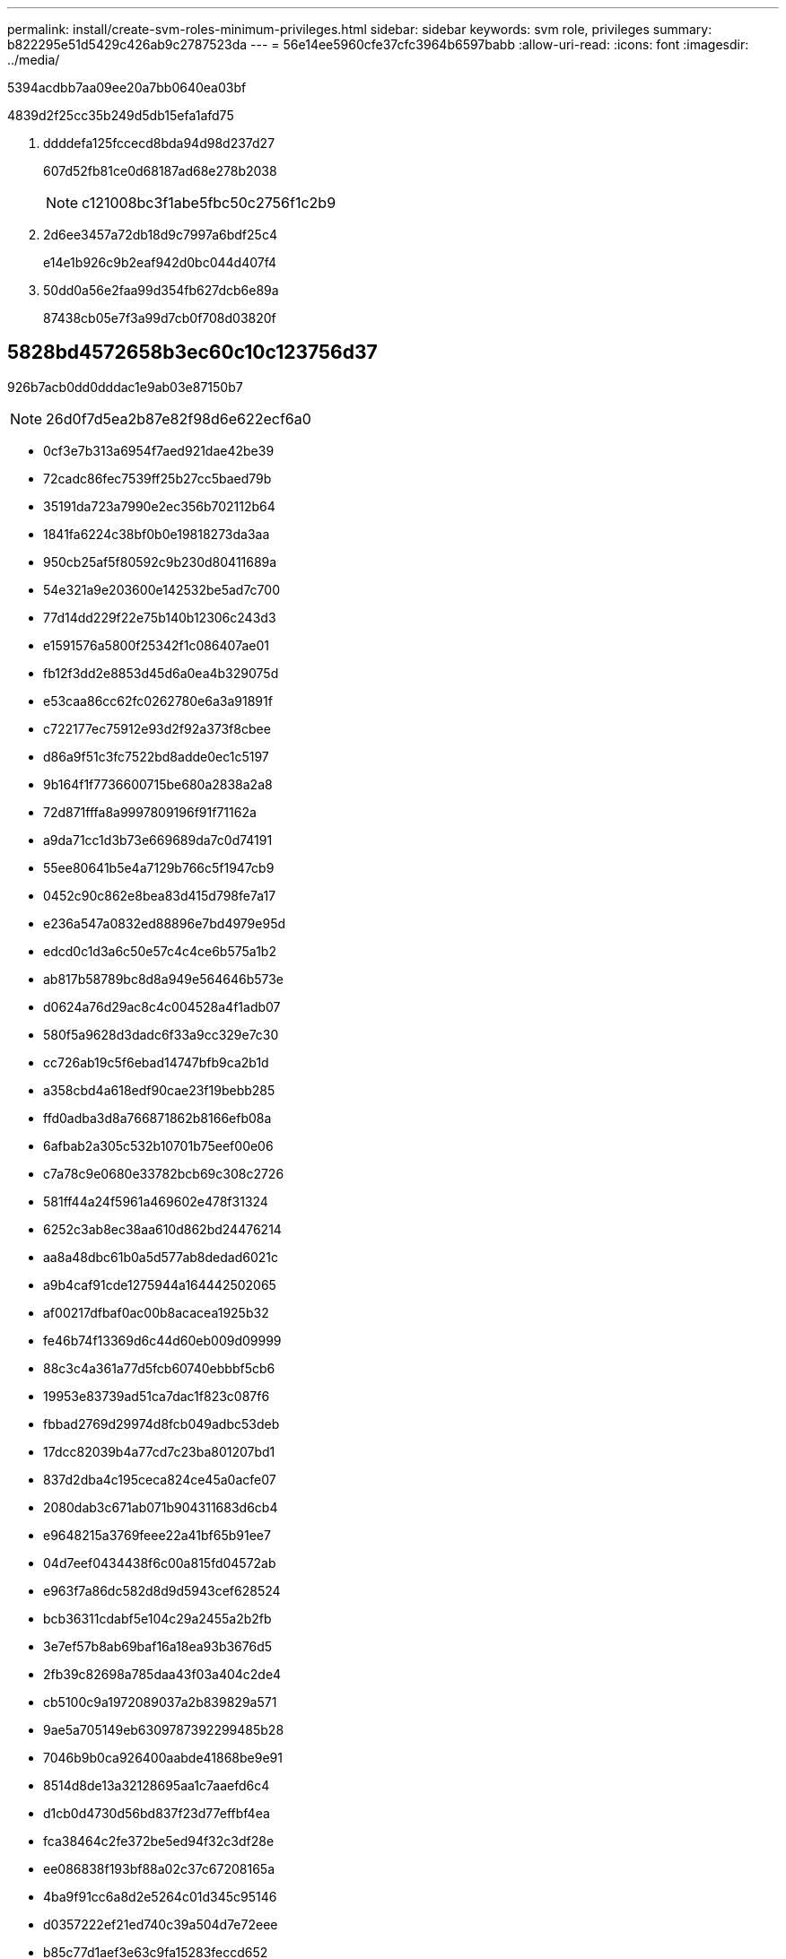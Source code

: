 ---
permalink: install/create-svm-roles-minimum-privileges.html 
sidebar: sidebar 
keywords: svm role, privileges 
summary: b822295e51d5429c426ab9c2787523da 
---
= 56e14ee5960cfe37cfc3964b6597babb
:allow-uri-read: 
:icons: font
:imagesdir: ../media/


[role="lead"]
5394acdbb7aa09ee20a7bb0640ea03bf

4839d2f25cc35b249d5db15efa1afd75

. ddddefa125fccecd8bda94d98d237d27
+
607d52fb81ce0d68187ad68e278b2038

+

NOTE: c121008bc3f1abe5fbc50c2756f1c2b9

. 2d6ee3457a72db18d9c7997a6bdf25c4
+
e14e1b926c9b2eaf942d0bc044d407f4

. 50dd0a56e2faa99d354fb627dcb6e89a
+
87438cb05e7f3a99d7cb0f708d03820f





== 5828bd4572658b3ec60c10c123756d37

926b7acb0dd0dddac1e9ab03e87150b7


NOTE: 26d0f7d5ea2b87e82f98d6e622ecf6a0

* 0cf3e7b313a6954f7aed921dae42be39
* 72cadc86fec7539ff25b27cc5baed79b
* 35191da723a7990e2ec356b702112b64
* 1841fa6224c38bf0b0e19818273da3aa
* 950cb25af5f80592c9b230d80411689a
* 54e321a9e203600e142532be5ad7c700
* 77d14dd229f22e75b140b12306c243d3
* e1591576a5800f25342f1c086407ae01
* fb12f3dd2e8853d45d6a0ea4b329075d
* e53caa86cc62fc0262780e6a3a91891f
* c722177ec75912e93d2f92a373f8cbee
* d86a9f51c3fc7522bd8adde0ec1c5197
* 9b164f1f7736600715be680a2838a2a8
* 72d871fffa8a9997809196f91f71162a
* a9da71cc1d3b73e669689da7c0d74191
* 55ee80641b5e4a7129b766c5f1947cb9
* 0452c90c862e8bea83d415d798fe7a17
* e236a547a0832ed88896e7bd4979e95d
* edcd0c1d3a6c50e57c4c4ce6b575a1b2
* ab817b58789bc8d8a949e564646b573e
* d0624a76d29ac8c4c004528a4f1adb07
* 580f5a9628d3dadc6f33a9cc329e7c30
* cc726ab19c5f6ebad14747bfb9ca2b1d
* a358cbd4a618edf90cae23f19bebb285
* ffd0adba3d8a766871862b8166efb08a
* 6afbab2a305c532b10701b75eef00e06
* c7a78c9e0680e33782bcb69c308c2726
* 581ff44a24f5961a469602e478f31324
* 6252c3ab8ec38aa610d862bd24476214
* aa8a48dbc61b0a5d577ab8dedad6021c
* a9b4caf91cde1275944a164442502065
* af00217dfbaf0ac00b8acacea1925b32
* fe46b74f13369d6c44d60eb009d09999
* 88c3c4a361a77d5fcb60740ebbbf5cb6
* 19953e83739ad51ca7dac1f823c087f6
* fbbad2769d29974d8fcb049adbc53deb
* 17dcc82039b4a77cd7c23ba801207bd1
* 837d2dba4c195ceca824ce45a0acfe07
* 2080dab3c671ab071b904311683d6cb4
* e9648215a3769feee22a41bf65b91ee7
* 04d7eef0434438f6c00a815fd04572ab
* e963f7a86dc582d8d9d5943cef628524
* bcb36311cdabf5e104c29a2455a2b2fb
* 3e7ef57b8ab69baf16a18ea93b3676d5
* 2fb39c82698a785daa43f03a404c2de4
* cb5100c9a1972089037a2b839829a571
* 9ae5a705149eb6309787392299485b28
* 7046b9b0ca926400aabde41868be9e91
* 8514d8de13a32128695aa1c7aaefd6c4
* d1cb0d4730d56bd837f23d77effbf4ea
* fca38464c2fe372be5ed94f32c3df28e
* ee086838f193bf88a02c37c67208165a
* 4ba9f91cc6a8d2e5264c01d345c95146
* d0357222ef21ed740c39a504d7e72eee
* b85c77d1aef3e63c9fa15283feccd652
* a4bedde203588ee63f49aff6e5e585f0
* 372adc193181e0ca706a771495e50234
* 0c75d81528f220c17258d11ae716c094
* bfd0636af10180d6df3fc34f36931fbc
* 17cba5e46a625f105f6d847a1307be4e
* 4cd7158fe45c638e224f969fcec016d5
* 168a8a535b756df33851b602a9591a84
* e51eb8aad82ff131453a8fa1b1165400
* 4a669edbfaf6ae7eedbb967c276d36ad
* 47b7078633ea8280dad3f20d7a492e9a
* 158c9a291de59c8bfc45a17a6f097560
* 139070ad937f056a58254f79edf225a9
* b3180e322deb797aeb7ca696e1bf4114
* c2c2354ac74c20c7387d70aa883c0529
* 3cdfaff1528e474040e3b89b41b06add
* b05817f4014440d7bfff2409db27e664
* d80b7e944064bf3bd382ae2be696ab9e
* 1c1ebdb4d2cea4a9f1b480ef6387ebbd
* f8ab61d03ef9c157f83d8967c5325f72
* 32b2dd2ad5bcd04617f8049be39f3a4e
* 070716b587ce6b006f4906a8222fc505
* 2bad882b7fb5945b0373cf8c526cb4ac
* 158e3fb1c7bf72fb1db969f281a7a097
* feaabdb27ceb59ed1833eb15e3e0eac4
* f9dae72f1da317cf8f970d52bfcce101
* 83cac8f92c741b2873a70c03c812673c
* 0e9ebe0001bcd9e8675b093ef6500b14
* 89501be62f475ae6fcc94bf3a75cd7b2
* cfd552db61588e9f2e8784c0711a606e
* ee3ce6c2c85d7bb8f82d8426be1596fc
* 5245ac60487b6dc5c36f68ead7ed1224
* 27bc96521193bbb8a03ce3d01d4c9028
* 50ffffa874bca16182ecad645561aa06
* 26afe1ef03898c7f2b0d6e411ade0d2c

